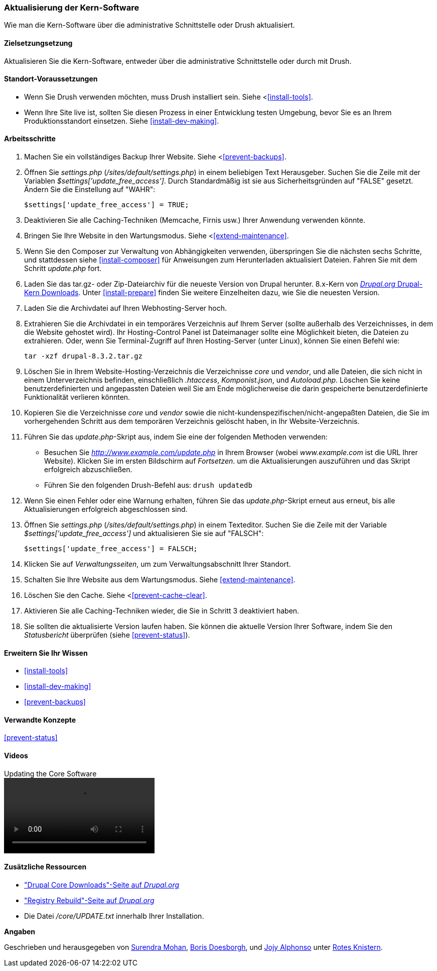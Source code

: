 [[security-update-core]]

=== Aktualisierung der Kern-Software

[role="summary"]
Wie man die Kern-Software über die administrative Schnittstelle oder Drush aktualisiert.

(((Core software,updating)))
(((Drush tool,using to update the core software)))
(((Administrative interface,using to update the core software)))

==== Zielsetzungsetzung

Aktualisieren Sie die Kern-Software, entweder über die administrative Schnittstelle oder durch
mit Drush.

//==== Erforderliche Vorkenntnisse

==== Standort-Voraussetzungen

* Wenn Sie Drush verwenden möchten, muss Drush installiert sein. Siehe <<<install-tools>>.

* Wenn Ihre Site live ist, sollten Sie diesen Prozess in einer Entwicklung testen
Umgebung, bevor Sie es an Ihrem Produktionsstandort einsetzen. Siehe
<<install-dev-making>>.

==== Arbeitsschritte

. Machen Sie ein vollständiges Backup Ihrer Website. Siehe <<<prevent-backups>>.

. Öffnen Sie _settings.php_ (_/sites/default/settings.php_) in einem beliebigen Text
Herausgeber. Suchen Sie die Zeile mit der Variablen _$settings['update_free_access']_. Durch
Standardmäßig ist sie aus Sicherheitsgründen auf "FALSE" gesetzt. Ändern Sie die Einstellung auf
"WAHR":
+
----
$settings['update_free_access'] = TRUE;
----

. Deaktivieren Sie alle Caching-Techniken (Memcache, Firnis usw.) Ihrer Anwendung
verwenden könnte.

. Bringen Sie Ihre Website in den Wartungsmodus. Siehe <<<extend-maintenance>>.

. Wenn Sie den Composer zur Verwaltung von Abhängigkeiten verwenden, überspringen Sie die nächsten sechs Schritte, und
stattdessen siehe <<install-composer>> für Anweisungen zum Herunterladen aktualisiert
Dateien. Fahren Sie mit dem Schritt _update.php_ fort.

. Laden Sie das tar.gz- oder Zip-Dateiarchiv für die neueste Version von Drupal herunter.
8.x-Kern von https://www.drupal.org/project/drupal[_Drupal.org_ Drupal-Kern
Downloads]. Unter <<install-prepare>> finden Sie weitere Einzelheiten dazu, wie Sie die neuesten
Version.

. Laden Sie die Archivdatei auf Ihren Webhosting-Server hoch.

. Extrahieren Sie die Archivdatei in ein temporäres Verzeichnis auf Ihrem Server (sollte
außerhalb des Verzeichnisses, in dem die Website gehostet wird). Ihr Hosting-Control Panel ist
Dateimanager sollte eine Möglichkeit bieten, die Dateien zu extrahieren. Oder, wenn Sie
Terminal-Zugriff auf Ihren Hosting-Server (unter Linux), können Sie einen Befehl
wie:
+
----
tar -xzf drupal-8.3.2.tar.gz
----

. Löschen Sie in Ihrem Website-Hosting-Verzeichnis die Verzeichnisse _core_ und _vendor_,
und alle Dateien, die sich nicht in einem Unterverzeichnis befinden, einschließlich _.htaccess_,
_Komponist.json_, und _Autoload.php_. Löschen Sie keine benutzerdefinierten und angepassten Dateien
weil Sie am Ende möglicherweise die darin gespeicherte benutzerdefinierte Funktionalität verlieren könnten.

. Kopieren Sie die Verzeichnisse _core_ und _vendor_ sowie die nicht-kundenspezifischen/nicht-angepaßten
Dateien, die Sie im vorhergehenden Schritt aus dem temporären Verzeichnis gelöscht haben, in
Ihr Website-Verzeichnis.

. Führen Sie das _update.php_-Skript aus, indem Sie eine der folgenden Methoden verwenden:
+
  * Besuchen Sie _http://www.example.com/update.php_ in Ihrem Browser (wobei
  _www.example.com_ ist die URL Ihrer Website). Klicken Sie im ersten Bildschirm auf _Fortsetzen_.
  um die Aktualisierungen auszuführen und das Skript erfolgreich abzuschließen.
  * Führen Sie den folgenden Drush-Befehl aus: `drush updatedb`

. Wenn Sie einen Fehler oder eine Warnung erhalten, führen Sie das _update.php_-Skript erneut aus
erneut, bis alle Aktualisierungen erfolgreich abgeschlossen sind.

. Öffnen Sie _settings.php_ (_/sites/default/settings.php_) in einem Texteditor. Suchen Sie die
Zeile mit der Variable _$settings['update_free_access']_ und aktualisieren Sie sie auf
"FALSCH":
+
----
$settings['update_free_access'] = FALSCH;
----

. Klicken Sie auf _Verwaltungsseiten_, um zum Verwaltungsabschnitt Ihrer
Standort.

. Schalten Sie Ihre Website aus dem Wartungsmodus. Siehe <<extend-maintenance>>.

. Löschen Sie den Cache. Siehe <<<prevent-cache-clear>>.

. Aktivieren Sie alle Caching-Techniken wieder, die Sie in Schritt 3 deaktiviert haben.

. Sie sollten die aktualisierte Version laufen haben. Sie können die aktuelle
Version Ihrer Software, indem Sie den _Statusbericht_ überprüfen (siehe
<<prevent-status>>).

==== Erweitern Sie Ihr Wissen

* <<install-tools>>
* <<install-dev-making>>
* <<prevent-backups>>

==== Verwandte Konzepte

<<prevent-status>>

==== Videos

// Video from Drupalize.Me.
video::https://www.youtube-nocookie.com/embed/DqYqxp4xByk[title="Updating the Core Software"]

==== Zusätzliche Ressourcen

* https://www.drupal.org/project/drupal["Drupal Core Downloads"-Seite auf _Drupal.org_]
* https://www.drupal.org/project/registry_rebuild["Registry Rebuild"-Seite auf _Drupal.org_]
* Die Datei _/core/UPDATE.txt_ innerhalb Ihrer Installation.


*Angaben*

Geschrieben und herausgegeben von https://www.drupal.org/u/surendramohan[Surendra Mohan],
https://www.drupal.org/u/batigolix[Boris Doesborgh], und
https://www.drupal.org/u/jojyja[Jojy Alphonso] unter
http://redcrackle.com[Rotes Knistern].

